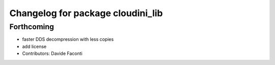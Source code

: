 ^^^^^^^^^^^^^^^^^^^^^^^^^^^^^^^^^^
Changelog for package cloudini_lib
^^^^^^^^^^^^^^^^^^^^^^^^^^^^^^^^^^

Forthcoming
-----------
* faster DDS decompression with less copies
* add license
* Contributors: Davide Faconti
